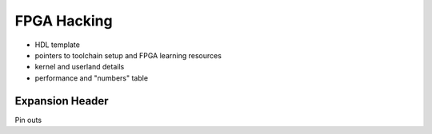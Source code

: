 FPGA Hacking
===================

- HDL template
- pointers to toolchain setup and FPGA learning resources
- kernel and userland details
- performance and "numbers" table

Expansion Header
--------------------
Pin outs
